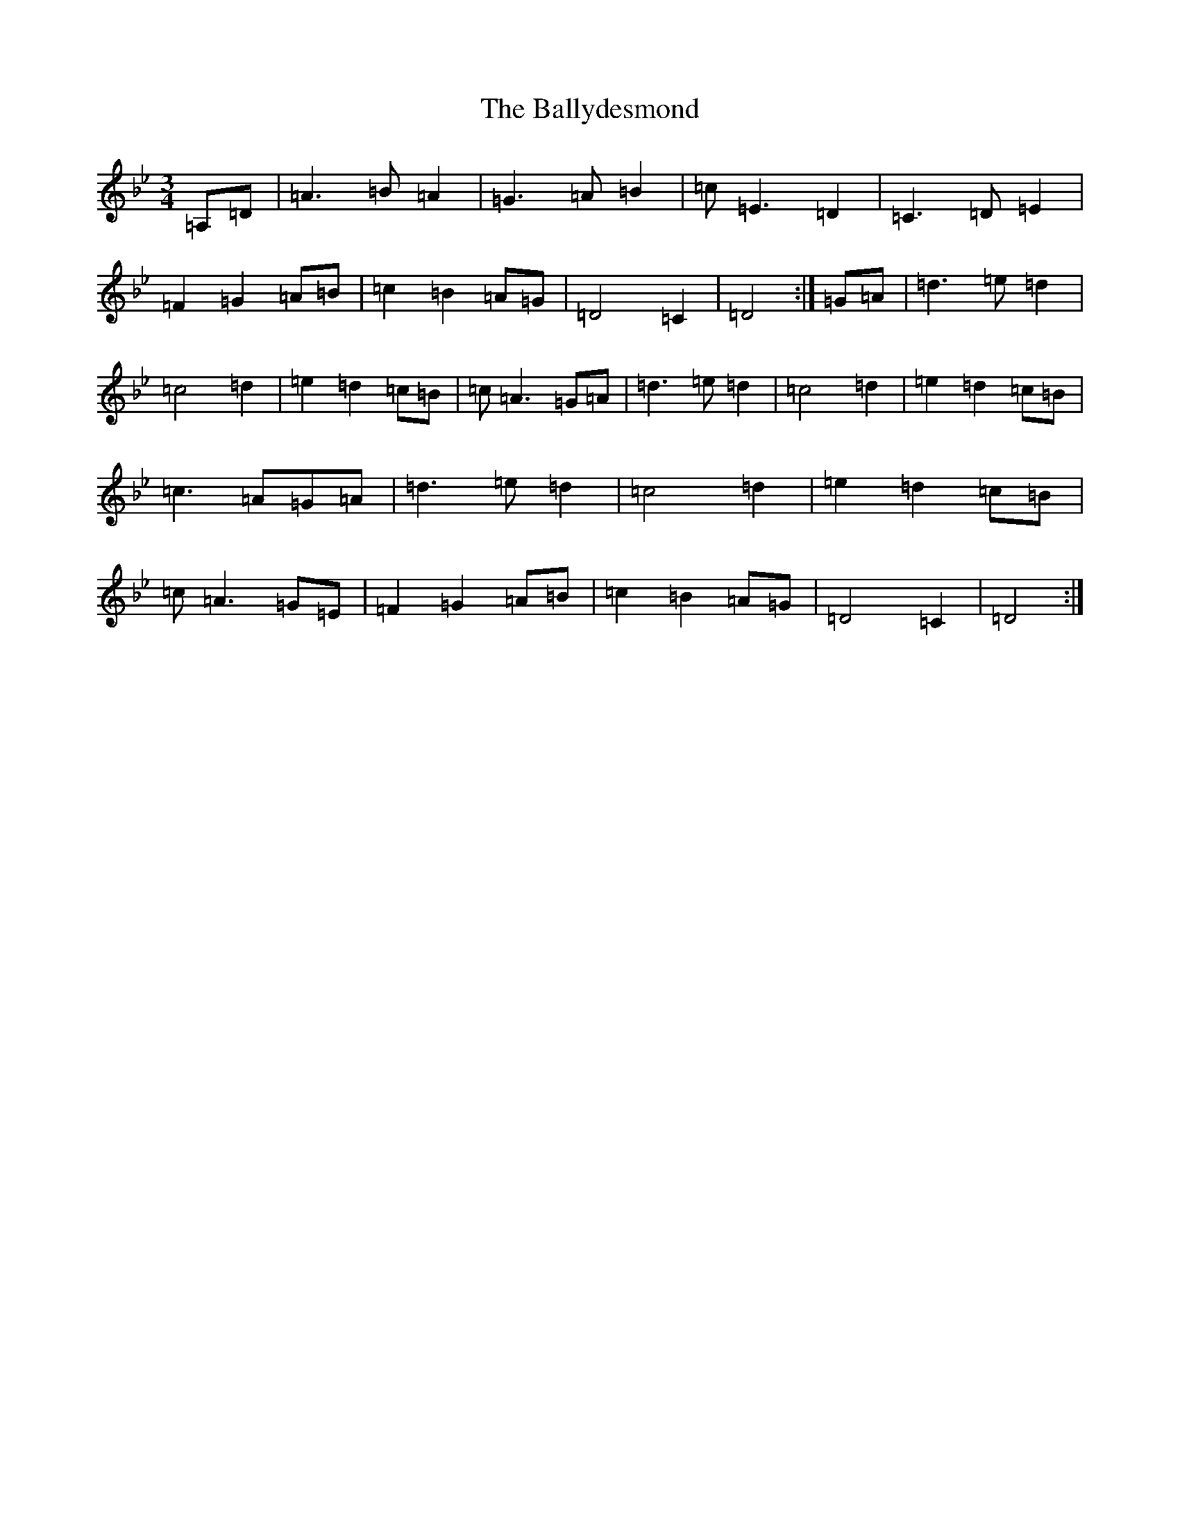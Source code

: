 X: 1738
T: Ballydesmond, The
S: https://thesession.org/tunes/298#setting35523
Z: A Dorian
R: polka
M:3/4
L:1/8
K: C Dorian
=A,=D|=A3=B=A2|=G3=A=B2|=c=E3=D2|=C3=D=E2|=F2=G2=A=B|=c2=B2=A=G|=D4=C2|=D4:|=G=A|=d3=e=d2|=c4=d2|=e2=d2=c=B|=c=A3=G=A|=d3=e=d2|=c4=d2|=e2=d2=c=B|=c3=A=G=A|=d3=e=d2|=c4=d2|=e2=d2=c=B|=c=A3=G=E|=F2=G2=A=B|=c2=B2=A=G|=D4=C2|=D4:|